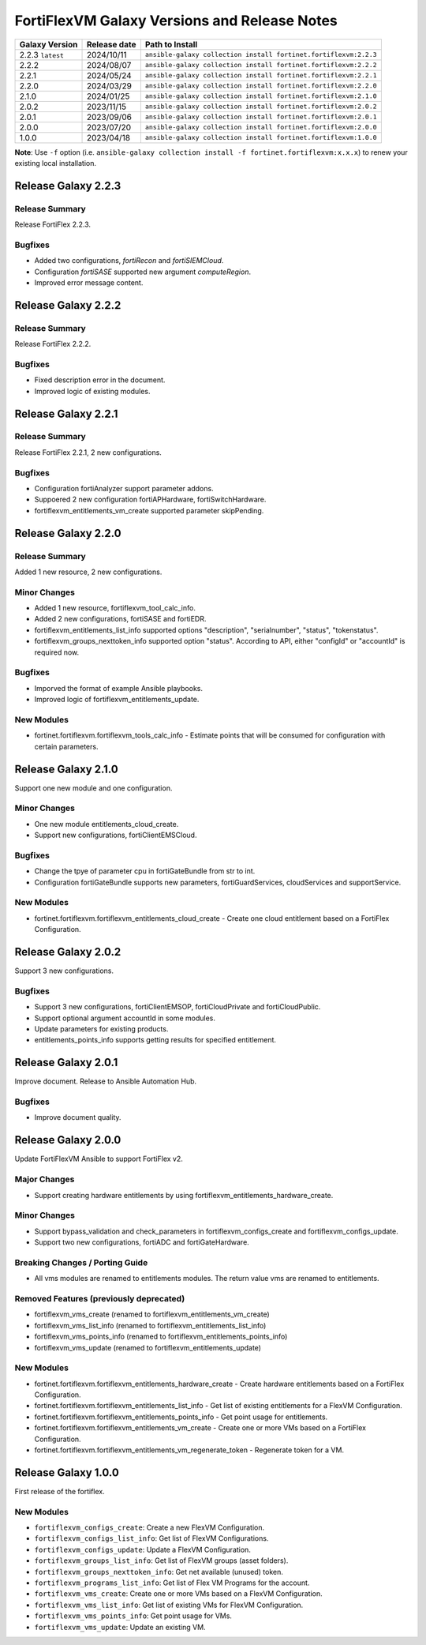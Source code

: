 FortiFlexVM Galaxy Versions and Release Notes
====================================================

+---------------------+----------------+------------------------------------------------------------------+
| Galaxy Version      | Release date   | Path to Install                                                  |
+=====================+================+==================================================================+
| 2.2.3 ``latest``    | 2024/10/11     | ``ansible-galaxy collection install fortinet.fortiflexvm:2.2.3`` |
+---------------------+----------------+------------------------------------------------------------------+
| 2.2.2               | 2024/08/07     | ``ansible-galaxy collection install fortinet.fortiflexvm:2.2.2`` |
+---------------------+----------------+------------------------------------------------------------------+
| 2.2.1               | 2024/05/24     | ``ansible-galaxy collection install fortinet.fortiflexvm:2.2.1`` |
+---------------------+----------------+------------------------------------------------------------------+
| 2.2.0               | 2024/03/29     | ``ansible-galaxy collection install fortinet.fortiflexvm:2.2.0`` |
+---------------------+----------------+------------------------------------------------------------------+
| 2.1.0               | 2024/01/25     | ``ansible-galaxy collection install fortinet.fortiflexvm:2.1.0`` |
+---------------------+----------------+------------------------------------------------------------------+
| 2.0.2               | 2023/11/15     | ``ansible-galaxy collection install fortinet.fortiflexvm:2.0.2`` |
+---------------------+----------------+------------------------------------------------------------------+
| 2.0.1               | 2023/09/06     | ``ansible-galaxy collection install fortinet.fortiflexvm:2.0.1`` |
+---------------------+----------------+------------------------------------------------------------------+
| 2.0.0               | 2023/07/20     | ``ansible-galaxy collection install fortinet.fortiflexvm:2.0.0`` |
+---------------------+----------------+------------------------------------------------------------------+
| 1.0.0               | 2023/04/18     | ``ansible-galaxy collection install fortinet.fortiflexvm:1.0.0`` |
+---------------------+----------------+------------------------------------------------------------------+

**Note**: Use ``-f`` option (i.e.
``ansible-galaxy collection install -f fortinet.fortiflexvm:x.x.x``) to
renew your existing local installation.


Release Galaxy 2.2.3
--------------------

Release Summary
^^^^^^^^^^^^^^^

Release FortiFlex 2.2.3.

Bugfixes
^^^^^^^^

- Added two configurations, `fortiRecon` and `fortiSIEMCloud`.
- Configuration `fortiSASE` supported new argument `computeRegion`.
- Improved error message content.



Release Galaxy 2.2.2
--------------------

Release Summary
^^^^^^^^^^^^^^^

Release FortiFlex 2.2.2.

Bugfixes
^^^^^^^^

- Fixed description error in the document.
- Improved logic of existing modules.


Release Galaxy 2.2.1
--------------------

Release Summary
^^^^^^^^^^^^^^^

Release FortiFlex 2.2.1, 2 new configurations.

Bugfixes
^^^^^^^^

- Configuration fortiAnalyzer support parameter addons.
- Suppoered 2 new configuration fortiAPHardware, fortiSwitchHardware.
- fortiflexvm_entitlements_vm_create supported parameter skipPending.


Release Galaxy 2.2.0
--------------------

Release Summary
^^^^^^^^^^^^^^^

Added 1 new resource, 2 new configurations.

Minor Changes
^^^^^^^^^^^^^

- Added 1 new resource, fortiflexvm_tool_calc_info.
- Added 2 new configurations, fortiSASE and fortiEDR.
- fortiflexvm_entitlements_list_info supported options "description", "serialnumber", "status", "tokenstatus".
- fortiflexvm_groups_nexttoken_info supported option "status". According to API, either "configId" or "accountId" is required now.

Bugfixes
^^^^^^^^

- Imporved the format of example Ansible playbooks.
- Improved logic of fortiflexvm_entitlements_update.

New Modules
^^^^^^^^^^^

- fortinet.fortiflexvm.fortiflexvm_tools_calc_info - Estimate points that will be consumed for configuration with certain parameters.



Release Galaxy 2.1.0
--------------------

Support one new module and one configuration.

Minor Changes
^^^^^^^^^^^^^

- One new module entitlements_cloud_create.
- Support new configurations, fortiClientEMSCloud.

Bugfixes
^^^^^^^^

- Change the tpye of parameter cpu in fortiGateBundle from str to int.
- Configuration fortiGateBundle supports new parameters, fortiGuardServices, cloudServices and supportService.

New Modules
^^^^^^^^^^^

- fortinet.fortiflexvm.fortiflexvm_entitlements_cloud_create - Create one cloud entitlement based on a FortiFlex Configuration.



Release Galaxy 2.0.2
--------------------

Support 3 new configurations.

Bugfixes
^^^^^^^^

- Support 3 new configurations, fortiClientEMSOP, fortiCloudPrivate and fortiCloudPublic.
- Support optional argument accountId in some modules.
- Update parameters for existing products.
- entitlements_points_info supports getting results for specified entitlement.



Release Galaxy 2.0.1
--------------------

Improve document. Release to Ansible Automation Hub.

Bugfixes
^^^^^^^^

- Improve document quality.



Release Galaxy 2.0.0
--------------------

Update FortiFlexVM Ansible to support FortiFlex v2.

Major Changes
^^^^^^^^^^^^^

- Support creating hardware entitlements by using fortiflexvm_entitlements_hardware_create.

Minor Changes
^^^^^^^^^^^^^

- Support bypass_validation and check_parameters in fortiflexvm_configs_create and fortiflexvm_configs_update.
- Support two new configurations, fortiADC and fortiGateHardware.

Breaking Changes / Porting Guide
^^^^^^^^^^^^^^^^^^^^^^^^^^^^^^^^

- All vms modules are renamed to entitlements modules. The return value vms are renamed to entitlements.

Removed Features (previously deprecated)
^^^^^^^^^^^^^^^^^^^^^^^^^^^^^^^^^^^^^^^^

- fortiflexvm_vms_create (renamed to fortiflexvm_entitlements_vm_create)
- fortiflexvm_vms_list_info (renamed to fortiflexvm_entitlements_list_info)
- fortiflexvm_vms_points_info (renamed to fortiflexvm_entitlements_points_info)
- fortiflexvm_vms_update (renamed to fortiflexvm_entitlements_update)

New Modules
^^^^^^^^^^^

- fortinet.fortiflexvm.fortiflexvm_entitlements_hardware_create - Create hardware entitlements based on a FortiFlex Configuration.
- fortinet.fortiflexvm.fortiflexvm_entitlements_list_info - Get list of existing entitlements for a FlexVM Configuration.
- fortinet.fortiflexvm.fortiflexvm_entitlements_points_info - Get point usage for entitlements.
- fortinet.fortiflexvm.fortiflexvm_entitlements_vm_create - Create one or more VMs based on a FortiFlex Configuration.
- fortinet.fortiflexvm.fortiflexvm_entitlements_vm_regenerate_token - Regenerate token for a VM.



Release Galaxy 1.0.0
--------------------

First release of the fortiflex.

New Modules
^^^^^^^^^^^

- ``fortiflexvm_configs_create``: Create a new FlexVM Configuration.
- ``fortiflexvm_configs_list_info``: Get list of FlexVM Configurations.
- ``fortiflexvm_configs_update``: Update a FlexVM Configuration.
- ``fortiflexvm_groups_list_info``: Get list of FlexVM groups (asset folders).
- ``fortiflexvm_groups_nexttoken_info``: Get net available (unused) token.
- ``fortiflexvm_programs_list_info``: Get list of Flex VM Programs for the account.
- ``fortiflexvm_vms_create``: Create one or more VMs based on a FlexVM Configuration.
- ``fortiflexvm_vms_list_info``: Get list of existing VMs for FlexVM Configuration.
- ``fortiflexvm_vms_points_info``: Get point usage for VMs.
- ``fortiflexvm_vms_update``: Update an existing VM.